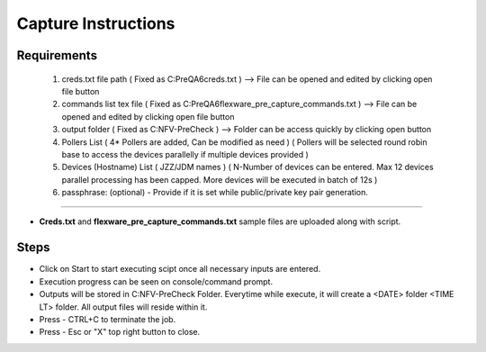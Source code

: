 Capture Instructions
=================================================

Requirements
----------------

	1. creds.txt file path ( Fixed as C:\PreQA6\creds.txt )  --> File can be opened and edited by clicking open file button
	2. commands list tex file ( Fixed as C:\PreQA6\flexware_pre_capture_commands.txt ) --> File can be opened and edited by clicking open file button
	3. output folder ( Fixed as C:\NFV-PreCheck ) --> Folder can be access quickly by clicking open button
	4. Pollers List ( 4* Pollers are added, Can be modified as need ) ( Pollers will be selected round robin base to access the devices parallelly if multiple devices provided )
	5. Devices (Hostname) List ( JZZ/JDM names ) ( N-Number of devices can be entered. Max 12 devices parallel processing has been capped. More devices will be executed in batch of 12s )
	6. passphrase: (optional) - Provide if it is set while public/private key pair generation.

-----------------

* **Creds.txt** and **flexware_pre_capture_commands.txt** sample files are uploaded along with script.

Steps
---------------

* Click on Start to start executing scipt once all necessary inputs are entered.
* Execution progress can be seen on console/command prompt. 
* Outputs will be stored in C:\NFV-PreCheck Folder.  Everytime while execute, it will create a <DATE> folder \ <TIME LT> folder. All output files will reside within it. 


* Press - CTRL+C  to terminate the job.
* Press - Esc or "X" top right button to close. 